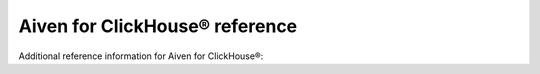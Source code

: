 Aiven for ClickHouse® reference
===============================

Additional reference information for Aiven for ClickHouse®:

.. grid:: 1 2 2 2

    .. grid-item-card:: :doc:`Supported table engines </docs/products/clickhouse/reference/supported-table-engines>`
        :shadow: md
        :margin: 2 2 0 0

    .. grid-item-card:: :doc:`ClickHouse metrics in Grafana </docs/products/clickhouse/reference/metrics-list>`
        :shadow: md
        :margin: 2 2 0 0

    .. grid-item-card:: :doc:`Formats for ClickHouse-Kafka data exchange </docs/products/clickhouse/reference/supported-input-output-formats>`
        :shadow: md
        :margin: 2 2 0 0

    .. grid-item-card:: :doc:`Advanced parameters </docs/products/clickhouse/reference/advanced-params>`
        :shadow: md
        :margin: 2 2 0 0

    .. grid-item-card:: :doc:`File formats for the S3 table function in Aiven for ClickHouse® </docs/products/clickhouse/reference/s3-supported-file-formats>`
        :shadow: md
        :margin: 2 2 0 0

    .. grid-item-card:: :doc:`Table functions supported in Aiven for ClickHouse® </docs/products/clickhouse/reference/supported-table-functions>`
        :shadow: md
        :margin: 2 2 0 0
